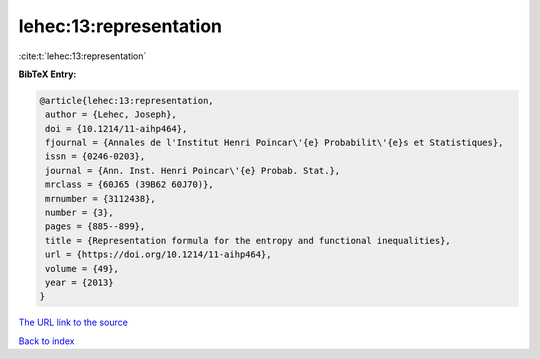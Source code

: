 lehec:13:representation
=======================

:cite:t:`lehec:13:representation`

**BibTeX Entry:**

.. code-block:: bibtex

   @article{lehec:13:representation,
    author = {Lehec, Joseph},
    doi = {10.1214/11-aihp464},
    fjournal = {Annales de l'Institut Henri Poincar\'{e} Probabilit\'{e}s et Statistiques},
    issn = {0246-0203},
    journal = {Ann. Inst. Henri Poincar\'{e} Probab. Stat.},
    mrclass = {60J65 (39B62 60J70)},
    mrnumber = {3112438},
    number = {3},
    pages = {885--899},
    title = {Representation formula for the entropy and functional inequalities},
    url = {https://doi.org/10.1214/11-aihp464},
    volume = {49},
    year = {2013}
   }
`The URL link to the source <ttps://doi.org/10.1214/11-aihp464}>`_


`Back to index <../By-Cite-Keys.html>`_
